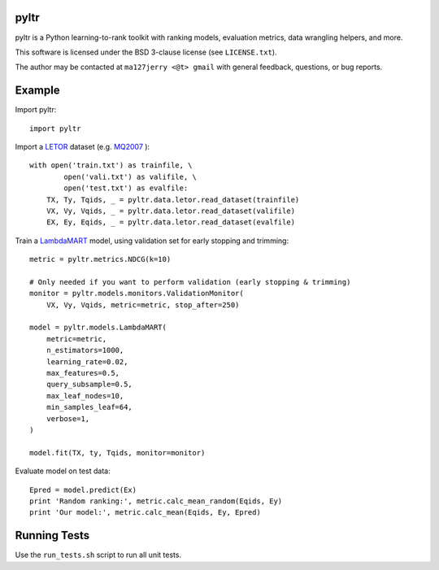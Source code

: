 pyltr
=====

pyltr is a Python learning-to-rank toolkit with ranking models, evaluation
metrics, data wrangling helpers, and more.

This software is licensed under the BSD 3-clause license (see ``LICENSE.txt``).

The author may be contacted at ``ma127jerry <@t> gmail`` with general
feedback, questions, or bug reports.


Example
=======

Import pyltr::

    import pyltr

Import a `LETOR
<http://research.microsoft.com/en-us/um/beijing/projects/letor/>`_ dataset
(e.g. `MQ2007
<http://research.microsoft.com/en-us/um/beijing/projects/letor/LETOR4.0/Data/MQ2007.rar>`_
)::

    with open('train.txt') as trainfile, \
            open('vali.txt') as valifile, \
            open('test.txt') as evalfile:
        TX, Ty, Tqids, _ = pyltr.data.letor.read_dataset(trainfile)
        VX, Vy, Vqids, _ = pyltr.data.letor.read_dataset(valifile)
        EX, Ey, Eqids, _ = pyltr.data.letor.read_dataset(evalfile)

Train a `LambdaMART
<http://research.microsoft.com/pubs/132652/MSR-TR-2010-82.pdf>`_ model, using
validation set for early stopping and trimming::

    metric = pyltr.metrics.NDCG(k=10)

    # Only needed if you want to perform validation (early stopping & trimming)
    monitor = pyltr.models.monitors.ValidationMonitor(
        VX, Vy, Vqids, metric=metric, stop_after=250)

    model = pyltr.models.LambdaMART(
        metric=metric,
        n_estimators=1000,
        learning_rate=0.02,
        max_features=0.5,
        query_subsample=0.5,
        max_leaf_nodes=10,
        min_samples_leaf=64,
        verbose=1,
    )

    model.fit(TX, ty, Tqids, monitor=monitor)

Evaluate model on test data::

    Epred = model.predict(Ex)
    print 'Random ranking:', metric.calc_mean_random(Eqids, Ey)
    print 'Our model:', metric.calc_mean(Eqids, Ey, Epred)


Running Tests
=============

Use the ``run_tests.sh`` script to run all unit tests.
